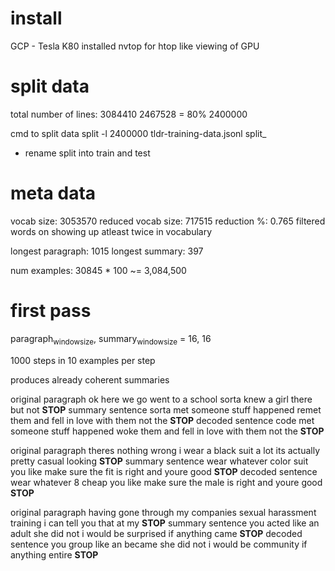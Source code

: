 
* install

GCP - Tesla K80
installed nvtop for htop like viewing of GPU

* split data

total number of lines: 3084410
2467528 = 80%
2400000

cmd to split data
split -l 2400000 tldr-training-data.jsonl split_
 - rename split into train and test

* meta data 

vocab size:          3053570 
reduced vocab size:  717515
reduction %:         0.765
filtered words on showing up atleast twice in vocabulary

longest paragraph:   1015
longest summary:     397

num examples:        30845 * 100 ~= 3,084,500

* first pass 

paragraph_window_size, summary_window_size = 16, 16

1000 steps in 10 examples per step

produces already coherent summaries

original paragraph
 ok here we go went to a school sorta knew a girl there but not *STOP*
summary sentence
 sorta met someone stuff happened remet them and fell in love with them not the *STOP*
decoded sentence
 code met someone stuff happened woke them and fell in love with them not the *STOP*

original paragraph
 theres nothing wrong i wear a black suit a lot its actually pretty casual looking *STOP*
summary sentence
 wear whatever color suit you like make sure the fit is right and youre good *STOP*
decoded sentence
 wear whatever 8 cheap you like make sure the male is right and youre good *STOP*

original paragraph
 having gone through my companies sexual harassment training i can tell you that at my *STOP*
summary sentence
 you acted like an adult she did not i would be surprised if anything came *STOP*
decoded sentence
 you group like an became she did not i would be community if anything entire *STOP*
 
